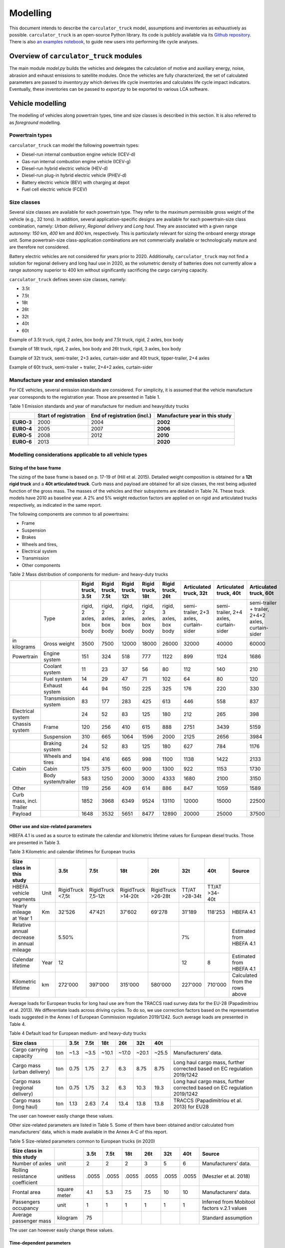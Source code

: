 .. _model:

Modelling
=========

This document intends to describe the ``carculator_truck`` model, assumptions
and inventories as exhaustively as possible.
``carculator_truck`` is an open-source Python library. Its code is publicly
available via its `Github
repository <https://github.com/romainsacchi/carculator_truck>`__. There is
also `an examples
notebook <https://github.com/romainsacchi/carculator_truck/blob/master/examples/Examples.ipynb>`__,
to guide new users into performing life cycle analyses. 

Overview of ``carculator_truck`` modules
****************************************

The main module *model.py* builds
the vehicles and delegates the calculation of motive and auxiliary
energy, noise, abrasion and exhaust emissions to satellite modules. Once
the vehicles are fully characterized, the set of calculated parameters
are passed to *inventory.py* which derives life cycle inventories and
calculates life cycle impact indicators. Eventually, these inventories
can be passed to *export.py* to be exported to various LCA software.


Vehicle modelling
*****************

The modelling of vehicles along powertrain types, time and size classes
is described in this section. It is also referred to as *foreground*
modelling.

Powertrain types
----------------

``carculator_truck`` can model the following powertrain types:

-  Diesel-run internal combustion engine vehicle (ICEV-d)
-  Gas-run internal combustion engine vehicle (ICEV-g)
-  Diesel-run hybrid electric vehicle (HEV-d)
-  Diesel-run plug-in hybrid electric vehicle (PHEV-d)
-  Battery electric vehicle (BEV) with charging at depot
-  Fuel cell electric vehicle (FCEV)

Size classes
------------

Several size classes are available for each powertrain type. They refer
to the maximum permissible gross weight of the vehicle (e.g., 32 tons).
In addition, several application-specific designs are available for each
powertrain-size class combination, namely: *Urban delivery*, *Regional delivery*
and *Long haul*. They are associated with a given range
autonomy: *150* km, *400* km and *800* km, respectively. This is
particularly relevant for sizing the onboard energy storage unit. Some
powertrain-size class-application combinations are not commercially
available or technologically mature and are therefore not considered.

Battery electric vehicles are not considered for years prior to
2020. Additionally, ``carculator_truck`` may not find a solution for
regional delivery and long haul use in 2020, as the volumetric
density of batteries does not currently allow a range autonomy superior
to 400 km without significantly sacrificing the cargo carrying capacity.

``carculator_truck`` defines seven size classes, namely:

*   3.5t
*   7.5t
*   18t
*   26t
*   32t
*   40t
*   60t

Example of 3.5t truck, rigid, 2 axles, box body and 7.5t truck, rigid, 2 axles, box body

.. image:: /media/image68.jpg
    :width: 40%

.. image:: /media/image69.jpg
    :width: 40%

Example of 18t truck, rigid, 2 axles, box body and 26t truck, rigid, 3 axles, box body

.. image:: /media/image70.png
    :width: 40%

.. image:: /media/image71.png
    :width: 40%

Example of 32t truck, semi-trailer, 2+3 axles, curtain-sider and 40t truck, tipper-trailer, 2+4 axles

.. image:: /media/image72.jpg
    :width: 40%

.. image:: /media/image73.jpg
    :width: 40%

Example of 60t truck, semi-trailer + trailer, 2+4+2 axles, curtain-sider

.. image:: /media/image74.jpg
    :width: 50%

Manufacture year and emission standard
--------------------------------------

For ICE vehicles, several emission standards are considered. For
simplicity, it is assumed that the vehicle manufacture year corresponds
to the registration year. Those are presented in Table 1.

Table 1 Emission standards and year of manufacture for medium and
heavy/duty trucks

+------------+-----------------+-----------------+-----------------+
|            | **Start of      | **End of        | **Manufacture   |
|            | registration**  | registration    | year in this    |
|            |                 | (incl.)**       | study**         |
+------------+-----------------+-----------------+-----------------+
| **EURO-3** | 2000            | 2004            | **2002**        |
+------------+-----------------+-----------------+-----------------+
| **EURO-4** | 2005            | 2007            | **2006**        |
+------------+-----------------+-----------------+-----------------+
| **EURO-5** | 2008            | 2012            | **2010**        |
+------------+-----------------+-----------------+-----------------+
| **EURO-6** | 2013            |                 | **2020**        |
+------------+-----------------+-----------------+-----------------+


.. _modelling-considerations-applicable-to-all-vehicle-types-1:

Modelling considerations applicable to all vehicle types
--------------------------------------------------------

.. _sizing-of-the-base-frame-1:

Sizing of the base frame
~~~~~~~~~~~~~~~~~~~~~~~~

The sizing of the base frame is based on p. 17-19 of (Hill et al. 2015).
Detailed weight composition is obtained for a **12t rigid truck** and a
**40t articulated truck**. Curb mass and payload are obtained for all
size classes, the rest being adjusted function of the gross mass. The
masses of the vehicles and their subsystems are detailed in Table 74.
These truck models have 2010 as baseline year. A 2% and 5% weight
reduction factors are applied on on rigid and articulated trucks
respectively, as indicated in the same report.

The following components are common to all powertrains:

-  Frame
-  Suspension
-  Brakes
-  Wheels and tires,
-  Electrical system
-  Transmission
-  Other components

Table 2 Mass distribution of components for medium- and heavy-duty
trucks

+---------------------------+----------------------+---------------------------+---------------------------+---------------------------+---------------------------+---------------------------+-----------------------------------------+-----------------------------------------+-----------------------------------------------------+
|                           |                      | Rigid truck, 3.5t         | Rigid truck, 7.5t         | Rigid truck, 12t          | Rigid truck, 18t          | Rigid truck, 26t          | Articulated truck, 32t                  | Articulated truck, 40t                  | Articulated truck, 60t                              |
+===========================+======================+===========================+===========================+===========================+===========================+===========================+=========================================+=========================================+=====================================================+
|                           | Type                 | rigid, 2 axles, box body  | rigid, 2 axles, box body  | rigid, 2 axles, box body  | rigid, 2 axles, box body  | rigid, 3 axles, box body  | semi-trailer, 2+3 axles, curtain-sider  | semi-trailer, 2+4 axles, curtain-sider  | semi-trailer + trailer, 2+4+2 axles, curtain-sider  |
+---------------------------+----------------------+---------------------------+---------------------------+---------------------------+---------------------------+---------------------------+-----------------------------------------+-----------------------------------------+-----------------------------------------------------+
| in kilograms              | Gross weight         | 3500                      | 7500                      | 12000                     | 18000                     | 26000                     | 32000                                   | 40000                                   | 60000                                               |
+---------------------------+----------------------+---------------------------+---------------------------+---------------------------+---------------------------+---------------------------+-----------------------------------------+-----------------------------------------+-----------------------------------------------------+
| Powertrain                | Engine system        | 151                       | 324                       | 518                       | 777                       | 1122                      | 899                                     | 1124                                    | 1686                                                |
+---------------------------+----------------------+---------------------------+---------------------------+---------------------------+---------------------------+---------------------------+-----------------------------------------+-----------------------------------------+-----------------------------------------------------+
|                           | Coolant system       | 11                        | 23                        | 37                        | 56                        | 80                        | 112                                     | 140                                     | 210                                                 |
+---------------------------+----------------------+---------------------------+---------------------------+---------------------------+---------------------------+---------------------------+-----------------------------------------+-----------------------------------------+-----------------------------------------------------+
|                           | Fuel system          | 14                        | 29                        | 47                        | 71                        | 102                       | 64                                      | 80                                      | 120                                                 |
+---------------------------+----------------------+---------------------------+---------------------------+---------------------------+---------------------------+---------------------------+-----------------------------------------+-----------------------------------------+-----------------------------------------------------+
|                           | Exhaust system       | 44                        | 94                        | 150                       | 225                       | 325                       | 176                                     | 220                                     | 330                                                 |
+---------------------------+----------------------+---------------------------+---------------------------+---------------------------+---------------------------+---------------------------+-----------------------------------------+-----------------------------------------+-----------------------------------------------------+
|                           | Transmission system  | 83                        | 177                       | 283                       | 425                       | 613                       | 446                                     | 558                                     | 837                                                 |
+---------------------------+----------------------+---------------------------+---------------------------+---------------------------+---------------------------+---------------------------+-----------------------------------------+-----------------------------------------+-----------------------------------------------------+
| Electrical system         |                      | 24                        | 52                        | 83                        | 125                       | 180                       | 212                                     | 265                                     | 398                                                 |
+---------------------------+----------------------+---------------------------+---------------------------+---------------------------+---------------------------+---------------------------+-----------------------------------------+-----------------------------------------+-----------------------------------------------------+
| Chassis system            | Frame                | 120                       | 256                       | 410                       | 615                       | 888                       | 2751                                    | 3439                                    | 5159                                                |
+---------------------------+----------------------+---------------------------+---------------------------+---------------------------+---------------------------+---------------------------+-----------------------------------------+-----------------------------------------+-----------------------------------------------------+
|                           | Suspension           | 310                       | 665                       | 1064                      | 1596                      | 2000                      | 2125                                    | 2656                                    | 3984                                                |
+---------------------------+----------------------+---------------------------+---------------------------+---------------------------+---------------------------+---------------------------+-----------------------------------------+-----------------------------------------+-----------------------------------------------------+
|                           | Braking system       | 24                        | 52                        | 83                        | 125                       | 180                       | 627                                     | 784                                     | 1176                                                |
+---------------------------+----------------------+---------------------------+---------------------------+---------------------------+---------------------------+---------------------------+-----------------------------------------+-----------------------------------------+-----------------------------------------------------+
|                           | Wheels and tires     | 194                       | 416                       | 665                       | 998                       | 1100                      | 1138                                    | 1422                                    | 2133                                                |
+---------------------------+----------------------+---------------------------+---------------------------+---------------------------+---------------------------+---------------------------+-----------------------------------------+-----------------------------------------+-----------------------------------------------------+
| Cabin                     | Cabin                | 175                       | 375                       | 600                       | 900                       | 1300                      | 922                                     | 1153                                    | 1730                                                |
+---------------------------+----------------------+---------------------------+---------------------------+---------------------------+---------------------------+---------------------------+-----------------------------------------+-----------------------------------------+-----------------------------------------------------+
|                           | Body system/trailer  | 583                       | 1250                      | 2000                      | 3000                      | 4333                      | 1680                                    | 2100                                    | 3150                                                |
+---------------------------+----------------------+---------------------------+---------------------------+---------------------------+---------------------------+---------------------------+-----------------------------------------+-----------------------------------------+-----------------------------------------------------+
| Other                     |                      | 119                       | 256                       | 409                       | 614                       | 886                       | 847                                     | 1059                                    | 1589                                                |
+---------------------------+----------------------+---------------------------+---------------------------+---------------------------+---------------------------+---------------------------+-----------------------------------------+-----------------------------------------+-----------------------------------------------------+
| Curb mass, incl. Trailer  |                      | 1852                      | 3968                      | 6349                      | 9524                      | 13110                     | 12000                                   | 15000                                   | 22500                                               |
+---------------------------+----------------------+---------------------------+---------------------------+---------------------------+---------------------------+---------------------------+-----------------------------------------+-----------------------------------------+-----------------------------------------------------+
| Payload                   |                      | 1648                      | 3532                      | 5651                      | 8477                      | 12890                     | 20000                                   | 25000                                   | 37500                                               |
+---------------------------+----------------------+---------------------------+---------------------------+---------------------------+---------------------------+---------------------------+-----------------------------------------+-----------------------------------------+-----------------------------------------------------+


Other use and size-related parameters
~~~~~~~~~~~~~~~~~~~~~~~~~~~~~~~~~~~~~

HBEFA 4.1 is used as a source to estimate the calendar and kilometric lifetime
values for European diesel trucks.
Those are presented in Table 3.

Table 3 Kilometric and calendar lifetimes for European trucks

+---------------------------------------------+-------+-------------------+---------------------+---------------------+---------------------+----------------+----------------+---------------------------------+
| Size class in this study                    |       | 3.5t              | 7.5t                | 18t                 | 26t                 | 32t            | 40t            | Source                          |
+=============================================+=======+===================+=====================+=====================+=====================+================+================+=================================+
| HBEFA vehicle segments                      | Unit  | RigidTruck <7,5t  | RigidTruck 7,5-12t  | RigidTruck >14-20t  | RigidTruck >26-28t  | TT/AT >28-34t  | TT/AT >34-40t  |                                 |
+---------------------------------------------+-------+-------------------+---------------------+---------------------+---------------------+----------------+----------------+---------------------------------+
| Yearly mileage at Year 1                    | Km    | 32'526            | 47'421              | 37'602              | 69'278              | 31'189         | 118'253        | HBEFA 4.1                       |
+---------------------------------------------+-------+-------------------+---------------------+---------------------+---------------------+----------------+----------------+---------------------------------+
| Relative annual decrease in annual mileage  |       | 5.50%             |                     |                     |                     | 7%             |                | Estimated from HBEFA 4.1        |
+---------------------------------------------+-------+-------------------+---------------------+---------------------+---------------------+----------------+----------------+---------------------------------+
| Calendar lifetime                           | Year  | 12                |                     |                     |                     | 12             | 8              | Estimated from HBEFA 4.1        |
+---------------------------------------------+-------+-------------------+---------------------+---------------------+---------------------+----------------+----------------+---------------------------------+
| Kilometric lifetime                         | km    | 272'000           | 397'000             | 315'000             | 580'000             | 227'000        | 710'000        | Calculated from the rows above  |
+---------------------------------------------+-------+-------------------+---------------------+---------------------+---------------------+----------------+----------------+---------------------------------+


Average loads for European trucks for long haul use are from the TRACCS
road survey data for the EU-28 (Papadimitriou et al. 2013). We
differentiate loads across driving cycles. To do so, we use correction
factors based on the representative loads suggested in the Annex I of
European Commission regulation 2019/1242. Such average loads are
presented in Table 4.

Table 4 Default load for European medium- and heavy-duty trucks

+---------------------------------+------+-------+-------+--------+--------+--------+--------+---------------------------------------------------------------------------+
| Size class                      |      | 3.5t  | 7.5t  | 18t    | 26t    | 32t    | 40t    |                                                                           |
+=================================+======+=======+=======+========+========+========+========+===========================================================================+
| Cargo carrying capacity         | ton  | ~1.3  | ~3.5  | ~10.1  | ~17.0  | ~20.1  | ~25.5  | Manufacturers’ data.                                                      |
+---------------------------------+------+-------+-------+--------+--------+--------+--------+---------------------------------------------------------------------------+
| Cargo mass (urban delivery)     | ton  | 0.75  | 1.75  | 2.7    | 6.3    | 8.75   | 8.75   | Long haul cargo mass, further corrected based on EC regulation 2019/1242  |
+---------------------------------+------+-------+-------+--------+--------+--------+--------+---------------------------------------------------------------------------+
| Cargo mass (regional delivery)  | ton  | 0.75  | 1.75  | 3.2    | 6.3    | 10.3   | 19.3   | Long haul cargo mass, further corrected based on EC regulation 2019/1242  |
+---------------------------------+------+-------+-------+--------+--------+--------+--------+---------------------------------------------------------------------------+
| Cargo mass (long haul)          | ton  | 1.13  | 2.63  | 7.4    | 13.4   | 13.8   | 13.8   | TRACCS (Papadimitriou et al. 2013) for EU28                               |
+---------------------------------+------+-------+-------+--------+--------+--------+--------+---------------------------------------------------------------------------+

The user can however easily change these values.

Other size-related parameters are listed in Table 5. Some of them have
been obtained and/or calculated from manufacturers’ data, which is made
available in the Annex A-C of this report.

Table 5 Size-related parameters common to European trucks (in 2020)

+---------------------------------+---------------+-------+-------+--------+--------+--------+--------+----------------------------------------------+
| Size class in this study        |               | 3.5t  | 7.5t  | 18t    | 26t    | 32t    | 40t    | Source                                       |
+=================================+===============+=======+=======+========+========+========+========+==============================================+
| Number of axles                 | unit          | 2     | 2     | 2      | 3      | 5      | 6      | Manufacturers’ data.                         |
+---------------------------------+---------------+-------+-------+--------+--------+--------+--------+----------------------------------------------+
| Rolling resistance coefficient  | unitless      | .0055 | .0055 | .0055  | .0055  | .0055  | .0055  | (Meszler et al. 2018)                        |
+---------------------------------+---------------+-------+-------+--------+--------+--------+--------+----------------------------------------------+
| Frontal area                    | square meter  | 4.1   | 5.3   | 7.5    | 7.5    | 10     | 10     | Manufacturers’ data.                         |
+---------------------------------+---------------+-------+-------+--------+--------+--------+--------+----------------------------------------------+
| Passengers occupancy            | unit          | 1     | 1     | 1      | 1      | 1      | 1      | Inferred from Mobitool factors v.2.1 values  |
+---------------------------------+---------------+-------+-------+--------+--------+--------+--------+----------------------------------------------+
| Average passenger mass          | kilogram      | 75    |       |        |        |        |        | Standard assumption                          |
+---------------------------------+---------------+-------+-------+--------+--------+--------+--------+----------------------------------------------+

The user can however easily change these values.

Time-dependent parameters
~~~~~~~~~~~~~~~~~~~~~~~~~

Several parameters that affect the performances of trucks (e.g., drag coefficient, etc.)
are time-dependent, and based on various projections found in the literature.
Table 6 lists some of them.


Table 6 Non-exhaustive list of time-dependent parameters common to European trucks

+---------------------------------+---------------+-------+-------+--------+--------+--------+--------+----------------------------------------------+
| Size class in this study        |               | 2000  | 2010  | 2020   | 2030   | 2040   | 2050   | Source                                       |
+=================================+===============+=======+=======+========+========+========+========+==============================================+
| Aerodynamic drag                | unitless      | 0.55  | 0.5   | 0.47   | 0.45   | 0.43   | 0.4    | ICCT, 2021                                   |
+---------------------------------+---------------+-------+-------+--------+--------+--------+--------+----------------------------------------------+
| Rolling resistance coefficient  | unitless      | .0055 | .0055 | .0055  | .004   | .004   | .004   | ICCT, white paper, 2018, assumption          |
+---------------------------------+---------------+-------+-------+--------+--------+--------+--------+----------------------------------------------+
| NMC battery cycling life        | unit          | 3000  | 3000  | 3000   | 4000   | 4000   | 4000   | (Preger et al. 2020), assumption             |
+---------------------------------+---------------+-------+-------+--------+--------+--------+--------+----------------------------------------------+
| NMC cell energy density         | kWh/kg        | 0.05  | 0.1   | 0.2    | 0.3    | 0.4    | 0.5    | (Qiao et al., 2020, ScienceDaily, 2022)      |
+---------------------------------+---------------+-------+-------+--------+--------+--------+--------+----------------------------------------------+
| Fuel cell power density         | mW/cm2        | 350   | 400   | 450    | 450    | 500    | 600    | (Cox et al. 2020)                            |
+---------------------------------+---------------+-------+-------+--------+--------+--------+--------+----------------------------------------------+


.. _modelling-approach-applicable-to-internal-combustion-engine-vehicles-2:

Modelling approach applicable to internal combustion engine vehicles
--------------------------------------------------------------------

.. _traction-energy-2:

Traction energy
~~~~~~~~~~~~~~~

The traction energy for medium- and heavy-duty trucks is calculated
based on the driving cycles for trucks provided by VECTO. Simulations
are run in VECTO with trucks modeled as closely as possible to those of
this study, to obtain performance indicators along the driving cycle
(e.g., speed and fuel consumption, among others).

The calculation of the total resistance to overcome at the wheel level
is the sum of the following resistances:

* The vehicle inertia, calculated as acceleration * driving mass
* The rolling resistance, calculated as driving mass * rolling resistance coefficient * gravity
* The aerodynamic drag, calculated as frontal area * aerodynamic drag coefficient * air density * speed^2 / 2
* The gradient resistance, calculated as driving mass * gravity * sin(gradient)
* As well as the resistance from braking, calculated as the force from the vehicle inertia when negative.

Figure 2 shows the contribution of each type of resistance as calculated by
``carculator_truck`` for the first hundred seconds of the “Urban delivery”
driving cycle, for an 18t diesel truck.

.. image:: /media/image_truck_resistance.png

Figure 2 Resistance components at wheels level for the first hundred
seconds of the “Urban delivery” driving cycle, for an 18t diesel truck.

Figure 3 shows the first two hundred seconds of the “Urban delivery”
driving cycle. It distinguishes the target speed from the actual speed
managed by the different vehicles. The power-to-mass ratio influences
the extent to which a vehicle manages to comply with the target speed.

.. image:: /media/image76.png

Figure 3 VECTO's "Urban delivery" driving cycle (first two hundred
seconds)


For regional delivery and long haul use, the “Regional delivery” and
“Long haul” driving cycles of VECTO are used, respectively. They contain
less stops and fewer fluctuations in terms of speed levels. The “Long
haul” driving cycle has a comparatively higher average speed level and
lasts much longer. Figure 4 shows the first two hundred seconds of the
“Long haul” driving cycle.

.. image:: /media/image78.png

Figure 4 VECTO's "Long haul" driving cycle (first two hundred seconds)

Table 6 shows a few parameters about the three driving cycles
considered. Value intervals are shown for some parameters as they vary
across size classes.

.. note::

    **Important remark**: Unlike the modeling of passenger cars, the
    vehicles are designed in order to satisfy a given range autonomy. The
    range autonomy specific to each driving cycle is specified in the last
    column of Table 6. This is particularly relevant for battery electric
    vehicles: their energy storage unit is sized to allow them to drive the
    required distance on a single battery charge. While this also applies
    for other powertrain types (i.e., the diesel fuel tank or compressed gas
    cylinders are sized accordingly), the consequences in terms of vehicle
    design are not as significant. The required range autonomy shown in
    Table 6 is not defined by VECTO, but set as desirable range values by
    the authors of the software. The target range autonomy can  easily be
    changed by the user.

Table 6 Parameters of driving cycles used for medium- and heavy-duty
trucks

+--------------------+-----------------------+----------------+-------------------+------------------+------------------------------------+-------------------------------+
| Driving cycle      | Average speed [km/h]  | Distance [km]  | Driving time [s]  | Idling time [s]  | Mean positive acceleration [m.s2]  | Required range autonomy [km]  |
+====================+=======================+================+===================+==================+====================================+===============================+
| Urban delivery     | 9.9 - 10.7            | 28             | ~10’000           | 614 - 817        | 0.26 - 0.55                        | 150                           |
+--------------------+-----------------------+----------------+-------------------+------------------+------------------------------------+-------------------------------+
| Regional delivery  | 16.5 - 17.8           | 26             | ~5’500            | 110 - 220        | 0.21 - 0.52                        | 400                           |
+--------------------+-----------------------+----------------+-------------------+------------------+------------------------------------+-------------------------------+
| Long haul          | 19.4 - 21.8           | 108            | ~19’400           | 240 - 868        | 0.13 - 0.54                        | 800                           |
+--------------------+-----------------------+----------------+-------------------+------------------+------------------------------------+-------------------------------+

The energy consumption model is similar to that of passenger cars:
different resistances at the wheels are calculated, after which
friction-induced losses along the drivetrain are considered to obtain
the energy required at the tank level.

VECTO’s simulations are used to calibrate the engine and transmission
efficiency of diesel trucks. Similar to the modeling of buses, the
relation between the efficiency of the drivetrain components (engine,
gearbox) and the power load-to-peak-power ratio is used.

Indeed, once the power requirement at the wheel level for each second is known
(and validated), inefficiencies from the transmission line and the engine need
to be accounted for. Here again, second-by-second data from VECTO simulations are used.
VECTO uses a complex gearshift model combined with an engine-specific torque map that
are too complex to be implemented in ``carculator_truck``. Instead, the relation between
transmission and engine efficiency on one end, and the relative power load (i.e.,
power load over the rated power output of the engine) on the other end, is used.
Such relations are shown in Figure 4, for a 40t diesel truck, where the efficiency of the
drivetrain (left) and engine (right) in relation to the power load is plotted for
each second of the “Urban delivery” driving cycle, with a loading factor of 100%.
For example, Figure 4.a shows that the transmission efficiency (that is, from the
wheels to the output shaft of the engine) is close to 85% at a power load of 20%.
In fact, most of the time when the truck is driving, the transmission operates at above
80% efficiency. Similarly, Figure 4.b shows that the peak engine efficiency is reached
at about 40% power load, after which it remains more or less constant.
A curve is fitted on the data points (red line). Using such fit removes some of
the complexity considered in VECTO, depicted here by the measurements that deviate
for the red curve. Nevertheless, it allows obtaining a reasonable estimate of
the efficiency of these drivetrain components.

.. image:: /media/image_eff_fitting_1.png
    :width: 45%

.. image:: /media/image_eff_fitting_2.png
    :width: 45%

Such calibration exercise with VECTO for the diesel-powered 40t truck is
shown below, against the “Urban delivery” driving cycle. After
calibration, the tank-to-wheel energy consumption value obtained from
VECTO and from ``carculator_truck`` for diesel-powered trucks differ by
less than 1 percent over the entire driving cycle.

.. image:: /media/image79.png

Figure 5 Calibration of carculator_truck energy model against VECTO
simulations for a 40t articulated truck diesel truck (first 1’500
seconds shown)

Unfortunately, VECTO does not have a model for compressed gas-powered
trucks. The calibrated model for diesel-powered buses is used and a
penalty factor of 10% is applied, based on findings from a working paper
from the ICCT (Ragon and Rodríguez 2021) showing that compressed
gas-powered trucks have an engine efficiency between 8 to 13% lower than
that of diesel-powered trucks.

.. _engine-downsizing:

Engine downsizing
~~~~~~~~~~~~~~~~~

Such approach allows also reflecting the effect of engine downsizing.
As the relative power load observed during the driving cycle is higher
as the rated maximum power output of the engine is reduced, it operates
at higher efficiency levels. Figure 6 compares the engine efficiency
between a conventional 40t diesel truck and a diesel hybrid truck of
similar size, but where the power of the combustion engine is reduced
by 25% in favor of an electric motor. This figure confirms that
the combustion engine of hybrid-diesel truck (HEV-d) reaches higher
efficiency levels. Of course, the difference in efficiency
will be more pronounced on driving cycles with transient loads.


.. image:: /media/image_engine_downsizing.png

Figure 6 Engine efficiency comparison between a conventional (ICEV-d)
and hybrid (HEV-d) 40t diesel truck

Compressed gas trucks
^^^^^^^^^^^^^^^^^^^^^

For compressed gas trucks, the energy storage is in a four-cylinder
configuration, with each cylinder containing up to 57.6 kg of compressed
gas – 320 liters at 200 bar.

The relation between the mass of compressed gas and the cylinder mass is
depicted in Figure 11. This relation is based on manufacturers’ data –
mainly from (Daimler Trucks 2017; QTWW 2021).

.. image:: /media/image_cng_tanks.png
   :width: 50%

Figure 11 Relation between mass of stored compressed gas and cylinder
mass

Inventories for a Type II 200 bar compressed gas tank, with a steel
liner, are from (Candelaresi et al. 2021).

.. _exhaust-emissions-3:

Exhaust emissions
~~~~~~~~~~~~~~~~~

Other pollutants
^^^^^^^^^^^^^^^^

Emission factors for CO\ :sub:`2` and SO\ :sub:`2` are detailed in Table
8-Table 9. Biofuel shares in the fuel blend are detailed in Table 10.

A number of fuel-related emissions other than CO\ :sub:`2` or
SO\ :sub:`2` are also considered.

For trucks, two sources source of emissions are considered:

-  Exhaust emissions: emissions from the combustion of fuel during
   operation. Their concentration relates to the fuel consumption and
   the emission standard of the vehicle.

-  Non-exhaust emissions: abrasion emissions such as brake, tire and
   road wear, but also emissions of refrigerant and noise.

For exhaust emissions, factors based on the fuel consumption are derived
by comparing emission data points for different traffic situations
(i.e., grams emitted per vehicle-km) in freeflowing driving conditions,
with the fuel consumption corresponding to each data point (i.e., MJ of
fuel consumed per km), as illustrated in for a diesel-powered engine.
The aim is to obtain emission factors expressed as grams of substance
emitted per MJ of fuel consumed, to be able to model exhaust emissions
of trucks of different sizes, masses, operating on different driving
cycles and with different load factors.

.. note::

    **Important remark**: The degradation of anti-pollution systems for
    EURO-6 diesel trucks (i.e., catalytic converters) is accounted for as
    indicated by HBEFA 4.1, by applying a degradation factor on the emission
    factors for NO\ :sub:`x`. These factors are shown in Table 87 Table
    49for trucks with a mileage of 890’000 km. Since the trucks in this
    study have a kilometric lifetime of 180-700’000 km, degradation factors
    are interpolated linearly (with a degradation factor of 1 at Km 0). The
    degradation factor corresponding to half of the vehicle kilometric
    lifetime is used, to obtain a lifetime-weighted average degradation
    factor.

Table 87 Degradation factors at 890'000 km for diesel trucks

==================================== =========
**Degradation factor at 890’000 km**
==================================== =========
\                                    **NO\ x**
**EURO-6**                           1.3
==================================== =========

.. image:: /media/image80.png
   :width: 6.27014in
   :height: 7.84756in

Figure 6 Relation between emission factors and fuel consumption for a
diesel-powered truck for a number of “urban” and “rural” traffic
situations for different emission standards.

Using these fuel-based emission factors, emissions for each second of
the driving cycle for each substance are calculated.

To confirm that such approach does not yield kilometric emissions too
different from the emission factors per vehicle-kilometer proposed by
HBEFA 4.1, Figure 7 compares the emissions obtained by
``carculator_truck`` using VECTO’s “Urban delivery” driving cycle over 1
vehicle-km (red dots) for a 18t rigid truck with the distribution of the
emission factors across different “urban” traffic situations (green
box-and-whiskers) given by HBEFA 4.1, as well as its weighted average
(yellow dots) for different emission standards for a rigid truck with a
gross mass of 14-20 tons.

There is some variation across HBEFA’s urban traffic situations, but the
emissions obtained remain, for most substances, within the 50% of the
distributed HBEFA values across traffic situations. Special attention
must be paid to EURO-III vehicles, for which emissions tend to be
slightly over-estimated by ``carculator_truck``. The comparison between
the model’s emission results for the regional and long-haul driving
cycles using trucks of different size classes and HBEFA’s emission
factors for “rural” and “motorway” traffic situations shows a similar
picture.

.. image:: /media/image81.png
   :width: 6.27014in
   :height: 5.70565in

Figure 7 Validation of the exhaust emissions model with the emission
factors provided by HBEFA 4.1 for medium-duty trucks in traffic urban
and rural situations, for different levels of service. Box-and-whiskers:
distribution of HBEFA’s emission factors (box: 50% of the distribution,
whiskers: 90% of the distribution). Yellow dots: traffic
situations-weighted average emission factors. Red dots: modeled
emissions calculated by ``carculator_truck`` with the “Urban delivery”
driving cycle for an 18t rigid truck, using the relation between fuel
consumption and amounts emitted.

.. _modelling-approach-applicable-to-electric-vehicles-2:

Modelling approach applicable to electric vehicles
--------------------------------------------------

.. _traction-energy-3:

Traction energy
~~~~~~~~~~~~~~~

.. _electric-vehicles-1:

Electric vehicles
^^^^^^^^^^^^^^^^^

VECTO does not have a model for battery or fuel cell electric buses that
can be used. Therefore, similarly to the modeling of buses, static
engine and drivetrain efficiency values are used. These values are based
on (Schwertner and Weidmann 2016) and are presented in Table 7-Table
8.

Table 7 Efficiency values along the drivetrain of electric trucks in
driving mode

===================== ================= =========== ==============
**Eff. of subsystem** **Fuel cell bus** **BEV bus** **Trolleybus**
Fuel tank             0.98
Energy storage                          0.92
Fuel cell stack       0.55
Converter                               0.98
Rectifier
Inverter              0.98              0.98        0.98
Electric motor        0.93              0.93        0.93
Reduction gear        0.95              0.95        0.95
Drive axle            0.94              0.94        0.94
Total                 0.44              0.73        0.81
===================== ================= =========== ==============

Table 8 Efficiency values along the drivetrain of electric trucks in
recuperation mode

===================== ================= =========== ==============
**Eff. of subsystem** **Fuel cell bus** **BEV bus** **BEV-motion**
Drive axle            0.94              0.94        0.94
Reduction gear        0.95              0.95        0.95
Electric motor        0.93              0.93        0.93
Rectifier             0.98              0.98        0.98
Converter             0.98              0.98
Energy storage        0.85              0.85        0.85
Converter             0.98              0.98
Inverter              0.98              0.98        0.98
Electric motor        0.93              0.93        0.93
Reduction gear        0.95              0.95        0.95
Drive axle            0.94              0.94        0.94
Total                 0.54              0.54        0.56
===================== ================= =========== ==============

.. _energy-storage-1:

Energy storage
~~~~~~~~~~~~~~

Battery electric trucks
^^^^^^^^^^^^^^^^^^^^^^^

Battery electric vehicles can use different battery chemistry (Li-ion NMC, Li-ion LFP, Li-ion NCA and Li-LTO)
depending on the manufacturer’s preference or the location of the battery supplier.
Unless specified otherwise, all battery types are produced in China, as several sources,
among which BloombergNEF (Veronika Henze 2020), seem to indicate that more than 75% of
the world’s cell capacity is manufactured there.
Accordingly, the electricity mix used for battery cells manufacture and drying, as well as
the provision of heat are assumed to be representative of the country (i.e., the corresponding
providers are selected from the LCI background database).
The battery-related parameters considered in this study are shown in Table 9.
For LFP batteries, “blade battery” or “cell-to-pack” battery configurations are considered,
as introduced by CATL (Xinhua 2019) and BYD (Mark 2020), two major LFP battery suppliers in Asia.
This greatly increases the cell-to-pack ratio and the gravimetric energy density at the pack level.

Overall, the gravimetric energy density values at the cell and system levels presented in Table 9
are considered conservative: some manufacturers perform significantly better than the average,
and these values tend to change rapidly over time, as it is being the focus of much R&D.

The sizing of energy storage for BEV trucks is sensitive to the required
range autonomy, which is specific to each driving cycle (or defined by the user).

.. note::

    **Important remark**: Technically speaking ``carculator_truck`` will model
    all trucks. However, if a vehicle has an energy storage unit mass
    leading to a reduction in the cargo carrying capacity beyond a
    reasonable extent, it will not be processed for LCI quantification. This
    is the reason why battery electric trucks used for long haulage (i.e.,
    with a required range autonomy of 800 km) are not considered before ~2030.

The expected battery lifetime (and the need for replacement) is based on
the battery expected cycle life, based on theoretical values given by
(Göhlich et al. 2018) as well as some experimental ones from (Preger et
al. 2020). Although the specifications of the different battery
chemistry are presented in Table 9, they are also repeated in Table
90.

Table 9 Parameters for different battery chemistry for current battery
electric trucks

+-----------------------------------------------------------------------------+------------------------------------------------------------------+----------------------------------------+----------------------------------------------------------+-----------------------------------------------------------------------------------------------------------------------------+
|                                                                             | Lithium Nickel Manganese Cobalt Oxide (LiNiMnCoO2) — NMC[1]      | Lithium Iron Phosphate(LiFePO4) — LFP  | Lithium Nickel Cobalt Aluminum Oxide (LiNiCoAlO2) — NCA  | Source                                                                                                                      |
+=============================================================================+==================================================================+========================================+==========================================================+=============================================================================================================================+
| Cell energy density [kWh/kg]                                                | 0.2                                                              | 0.15                                   | 0.23                                                     | (BatteryUniversity 2021)                                                                                                    |
+-----------------------------------------------------------------------------+------------------------------------------------------------------+----------------------------------------+----------------------------------------------------------+-----------------------------------------------------------------------------------------------------------------------------+
| Cell-to-pack ratio                                                          | 0.6                                                              | 0.8                                    | 0.6                                                      | (Yang, Liu, and Wang 2021)                                                                                                  |
+-----------------------------------------------------------------------------+------------------------------------------------------------------+----------------------------------------+----------------------------------------------------------+-----------------------------------------------------------------------------------------------------------------------------+
| Pack-level gravimetric energy density [kWh/kg]                              | 0.12                                                             | 0.12                                   | 0.14                                                     | Calcualted from the two rows above                                                                                          |
+-----------------------------------------------------------------------------+------------------------------------------------------------------+----------------------------------------+----------------------------------------------------------+-----------------------------------------------------------------------------------------------------------------------------+
| Share of cell mass in battery system [%]                                    | 60 to 80% (others, depending on chemistry, see third row above)  |                                        |                                                          | (B. Cox et al. 2020; Yang, Liu, and Wang 2021)                                                                              |
+-----------------------------------------------------------------------------+------------------------------------------------------------------+----------------------------------------+----------------------------------------------------------+-----------------------------------------------------------------------------------------------------------------------------+
| Maximum state of charge [%]                                                 | 100%                                                             | 100%                                   | 100%                                                     | (Göhlich et al. 2018; BatteryUniversity 2021)                                                                               |
+-----------------------------------------------------------------------------+------------------------------------------------------------------+----------------------------------------+----------------------------------------------------------+-----------------------------------------------------------------------------------------------------------------------------+
| Minimum state of charge [%]                                                 | 20%                                                              | 20%                                    | 20%                                                      |                                                                                                                             |
+-----------------------------------------------------------------------------+------------------------------------------------------------------+----------------------------------------+----------------------------------------------------------+-----------------------------------------------------------------------------------------------------------------------------+
| Cycle life to reach 20% initial capacity loss  (80%-20% SoC charge cycle)   | 2’000                                                            | 7’000+                                 | 1’000                                                    | (Preger et al. 2020)                                                                                                        |
+-----------------------------------------------------------------------------+------------------------------------------------------------------+----------------------------------------+----------------------------------------------------------+-----------------------------------------------------------------------------------------------------------------------------+
| Corrected cycle life                                                        | 3’000                                                            | 7’000                                  | 1’500                                                    | Assumption                                                                                                                  |
+-----------------------------------------------------------------------------+------------------------------------------------------------------+----------------------------------------+----------------------------------------------------------+-----------------------------------------------------------------------------------------------------------------------------+
| Charge efficiency                                                           | 85%                                                              |                                        |                                                          | (Schwertner and Weidmann 2016) for buses and trucks. (Rantik 1999) for battery charge efficiency when ultra-fast charging.  |
+-----------------------------------------------------------------------------+------------------------------------------------------------------+----------------------------------------+----------------------------------------------------------+-----------------------------------------------------------------------------------------------------------------------------+
| Discharge efficiency                                                        | 88%                                                              |                                        |                                                          | (Schwertner and Weidmann 2016)                                                                                              |
+-----------------------------------------------------------------------------+------------------------------------------------------------------+----------------------------------------+----------------------------------------------------------+-----------------------------------------------------------------------------------------------------------------------------+

The default NMC battery cell corresponds to a so-called NMC 6-2-2 chemistry:
it exhibits three times the mass amount of Ni compared to Mn, and Co, while
Mn and Co are present in equal amount.
Development aims at reducing the content of Cobalt and increasing the Nickel share.
The user can also select NMC-1-1-1 or NMC-8-1-1.

Table 9 Parameters for different battery chemistry for future battery
electric trucks

+----------------------------------------------------------------------------+--------------------------------------------------------------+--------+----------------------------------------+-------+----------------------------------------------------------+-------+-------------------------------------------------------------------------------------------------------------------------------------------------+
|                                                                            | Lithium Nickel Manganese Cobalt Oxide (LiNiMnCoO2) — NMC[1]  |        | Lithium Iron Phosphate(LiFePO4) — LFP  |       | Lithium Nickel Cobalt Aluminum Oxide (LiNiCoAlO2) — NCA  |       | Source                                                                                                                                          |
+============================================================================+==============================================================+========+========================================+=======+==========================================================+=======+=================================================================================================================================================+
| Cell energy density [kWh/kg]                                               | 2020                                                         | 0.2    | 2020                                   | 0.15  | 2021                                                     | 0.23  | (BatteryUniversity 2021; Yang, Liu, and Wang 2021; Qiao et al. 2020; ScienceDaily 2022; Office of Energy Efficiency and Renewable Energy 2020)  |
+----------------------------------------------------------------------------+--------------------------------------------------------------+--------+----------------------------------------+-------+----------------------------------------------------------+-------+-------------------------------------------------------------------------------------------------------------------------------------------------+
|                                                                            | 2030                                                         | 0.3    | 2030                                   | 0.17  | 2030                                                     | 0.31  |                                                                                                                                                 |
+----------------------------------------------------------------------------+--------------------------------------------------------------+--------+----------------------------------------+-------+----------------------------------------------------------+-------+-------------------------------------------------------------------------------------------------------------------------------------------------+
|                                                                            | 2040                                                         | 0.4    | 2040                                   | 0.19  | 2040                                                     | 0.4   |                                                                                                                                                 |
+----------------------------------------------------------------------------+--------------------------------------------------------------+--------+----------------------------------------+-------+----------------------------------------------------------+-------+-------------------------------------------------------------------------------------------------------------------------------------------------+
|                                                                            | 2050                                                         | 0.5    | 2050                                   | 0.21  | 2050                                                     | 0.5   |                                                                                                                                                 |
+----------------------------------------------------------------------------+--------------------------------------------------------------+--------+----------------------------------------+-------+----------------------------------------------------------+-------+-------------------------------------------------------------------------------------------------------------------------------------------------+
| Cell-to-pack ratio                                                         | 2020                                                         | 0.6    | 2020                                   | 0.8   | 2021                                                     | 0.6   | (Yang, Liu, and Wang 2021)                                                                                                                      |
+----------------------------------------------------------------------------+--------------------------------------------------------------+--------+----------------------------------------+-------+----------------------------------------------------------+-------+-------------------------------------------------------------------------------------------------------------------------------------------------+
|                                                                            | 2030                                                         | 0.625  | 2030                                   | 0.85  | 2030                                                     | 0.625 |                                                                                                                                                 |
+----------------------------------------------------------------------------+--------------------------------------------------------------+--------+----------------------------------------+-------+----------------------------------------------------------+-------+-------------------------------------------------------------------------------------------------------------------------------------------------+
|                                                                            | 2040                                                         | 0.65   | 2040                                   | 0.9   | 2040                                                     | 0.65  |                                                                                                                                                 |
+----------------------------------------------------------------------------+--------------------------------------------------------------+--------+----------------------------------------+-------+----------------------------------------------------------+-------+-------------------------------------------------------------------------------------------------------------------------------------------------+
|                                                                            | 2050                                                         | 0.65   | 2050                                   | 0.9   | 2050                                                     | 0.65  |                                                                                                                                                 |
+----------------------------------------------------------------------------+--------------------------------------------------------------+--------+----------------------------------------+-------+----------------------------------------------------------+-------+-------------------------------------------------------------------------------------------------------------------------------------------------+
| Pack-level gravimetric energy density [kWh/kg]                             | 2020                                                         | 0.12   | 2020                                   | 0.12  | 2021                                                     | 0.14  | Calculated from the two parameters above                                                                                                        |
+----------------------------------------------------------------------------+--------------------------------------------------------------+--------+----------------------------------------+-------+----------------------------------------------------------+-------+-------------------------------------------------------------------------------------------------------------------------------------------------+
|                                                                            | 2030                                                         | 0.19   | 2030                                   | 0.14  | 2030                                                     | 0.19  |                                                                                                                                                 |
+----------------------------------------------------------------------------+--------------------------------------------------------------+--------+----------------------------------------+-------+----------------------------------------------------------+-------+-------------------------------------------------------------------------------------------------------------------------------------------------+
|                                                                            | 2040                                                         | 0.26   | 2040                                   | 0.17  | 2040                                                     | 0.26  |                                                                                                                                                 |
+----------------------------------------------------------------------------+--------------------------------------------------------------+--------+----------------------------------------+-------+----------------------------------------------------------+-------+-------------------------------------------------------------------------------------------------------------------------------------------------+
|                                                                            | 2050                                                         | 0.33   | 2050                                   | 0.19  | 2050                                                     | 0.33  |                                                                                                                                                 |
+----------------------------------------------------------------------------+--------------------------------------------------------------+--------+----------------------------------------+-------+----------------------------------------------------------+-------+-------------------------------------------------------------------------------------------------------------------------------------------------+
| Maximum state of charge [%]                                                | 100%                                                         |        | 100%                                   |       | 100%                                                     |       | (Göhlich et al. 2018; BatteryUniversity 2021)                                                                                                   |
+----------------------------------------------------------------------------+--------------------------------------------------------------+--------+----------------------------------------+-------+----------------------------------------------------------+-------+-------------------------------------------------------------------------------------------------------------------------------------------------+
| Minimum state of charge [%]                                                | 20%                                                          |        | 20%                                    |       | 20%                                                      |       |                                                                                                                                                 |
+----------------------------------------------------------------------------+--------------------------------------------------------------+--------+----------------------------------------+-------+----------------------------------------------------------+-------+-------------------------------------------------------------------------------------------------------------------------------------------------+
| Cycle life to reach 20% initial capacity loss (80%-20% SoC charge cycle)   | 2’000                                                        |        | 7’000+                                 |       | 1’000                                                    |       | (Preger et al. 2020)                                                                                                                            |
+----------------------------------------------------------------------------+--------------------------------------------------------------+--------+----------------------------------------+-------+----------------------------------------------------------+-------+-------------------------------------------------------------------------------------------------------------------------------------------------+
| Corrected cycle life                                                       | 3’000                                                        |        | 7’000                                  |       | 1’500                                                    |       | Assumption                                                                                                                                      |
+----------------------------------------------------------------------------+--------------------------------------------------------------+--------+----------------------------------------+-------+----------------------------------------------------------+-------+-------------------------------------------------------------------------------------------------------------------------------------------------+
| Charge efficiency                                                          | 2020                                                         | 85%    |                                        |       |                                                          |       | (B. Cox et al. 2020; Brian Cox et al. 2020) for passenger cars.                                                                                 |
+----------------------------------------------------------------------------+--------------------------------------------------------------+--------+----------------------------------------+-------+----------------------------------------------------------+-------+-------------------------------------------------------------------------------------------------------------------------------------------------+
|                                                                            | 2030                                                         | 86%    |                                        |       |                                                          |       |                                                                                                                                                 |
+----------------------------------------------------------------------------+--------------------------------------------------------------+--------+----------------------------------------+-------+----------------------------------------------------------+-------+-------------------------------------------------------------------------------------------------------------------------------------------------+
|                                                                            | 2040                                                         | 86%    |                                        |       |                                                          |       |                                                                                                                                                 |
+----------------------------------------------------------------------------+--------------------------------------------------------------+--------+----------------------------------------+-------+----------------------------------------------------------+-------+-------------------------------------------------------------------------------------------------------------------------------------------------+
|                                                                            | 2050                                                         | 86%    |                                        |       |                                                          |       |                                                                                                                                                 |
+----------------------------------------------------------------------------+--------------------------------------------------------------+--------+----------------------------------------+-------+----------------------------------------------------------+-------+-------------------------------------------------------------------------------------------------------------------------------------------------+
| Discharge efficiency                                                       | 2020                                                         | 88%    |                                        |       |                                                          |       | (B. Cox et al. 2020; Schwertner and Weidmann 2016)                                                                                              |
+----------------------------------------------------------------------------+--------------------------------------------------------------+--------+----------------------------------------+-------+----------------------------------------------------------+-------+-------------------------------------------------------------------------------------------------------------------------------------------------+
|                                                                            | 2030                                                         | 89%    |                                        |       |                                                          |       |                                                                                                                                                 |
+----------------------------------------------------------------------------+--------------------------------------------------------------+--------+----------------------------------------+-------+----------------------------------------------------------+-------+-------------------------------------------------------------------------------------------------------------------------------------------------+
|                                                                            | 2040                                                         | 89%    |                                        |       |                                                          |       |                                                                                                                                                 |
+----------------------------------------------------------------------------+--------------------------------------------------------------+--------+----------------------------------------+-------+----------------------------------------------------------+-------+-------------------------------------------------------------------------------------------------------------------------------------------------+
|                                                                            | 2050                                                         | 89%    |                                        |       |                                                          |       |                                                                                                                                                 |
+----------------------------------------------------------------------------+--------------------------------------------------------------+--------+----------------------------------------+-------+----------------------------------------------------------+-------+-------------------------------------------------------------------------------------------------------------------------------------------------+


For trucks, for which the mileage varies across size classes and application types,
the number of battery replacements is calculated based on the required number
of charge cycles (which is itself conditioned by the battery capacity and the
total mileage over the lifetime), in relation with the cycle life of the battery
(which differs across chemistry – see Table 9).

.. note::

    Important assumption: The environmental burden associated with the manufacture
    of spare batteries is entirely allocated to the vehicle use.
    The number of battery replacements is rounded up.

Given the energy consumption of the vehicle and the required battery
capacity, ``carculator_truck`` calculates the number of charging cycles
needed and the resulting number of battery replacements, given the cycle
life of the chemistry used. As discussed  above, the expected cycle life
is corrected.

Beyond the chemistry-specific resistance to degradation induced by
charge-discharge cycles, the calendar aging of the cells for batteries
that equip trucks is also considered: regardless of the charging type and
cycle life, there is a minimum of one replacement of the battery
during the vehicle lifetime.

Table 10 gives an overview of the number of battery replacements assumed for the different electric vehicles in this study.

Table 10 Number of battery replacements assumed or calculated

+---------------------------------------------+------+------+------+
|                                             | NMC  | LFP  | NCA  |
+=============================================+======+======+======+
| Medium/heavy duty truck, urban delivery     | 1    | 1    | 1    |
+---------------------------------------------+------+------+------+
| Medium/heavy duty truck, regional delivery  | 1    | 1    | 1    |
+---------------------------------------------+------+------+------+


The effect of changing the battery chemistry, using a required range
autonomy of 150 km on a 32t articulated truck is shown in Figure 40. The
difference across chemistry is not significant. The higher gravimetric
energy density of NCA batteries slightly increases the available payload
of the vehicle. This difference becomes more significant as the required
range autonomy increases.

.. image:: /media/image82.png
   :width: 4.19231in
   :height: 4.39368in

Figure 9 Effect of battery chemistry on number of replacements, battery
capacity and mass, as well as the available payload, for a 32t
articulated truck, with a required range autonomy of 150 km.

Plugin hybrid trucks
^^^^^^^^^^^^^^^^^^^^

The number of commercial models of plugin hybrid trucks is limited. In
this study, plugin hybrid trucks are mostly modeled after Scania’s PHEV
tractor (Scania 2020). It comes with three 30 kWh battery packs, giving
it a range autonomy in battery-depleting mode of 60 km, according to the
manufacturer. These specifications in terms of battery capacity are used
to model plugin hybrid trucks of different size classes (i.e., roughly
based on their respective gross mass).

Knowing the vehicle battery storage capacity and its tank-to-wheel
efficiency when powered on battery, it is possible to calculate its
resulting range autonomy in battery-depleting mode. Furthermore, it is
assumed that, in the context of urban delivery, the truck is used in
battery-depleting mode in priority, resorting the combustion mode to
complete the driving cycle (i.e., 150 km). This approach is used to
calculate the *electric utility factor* for these vehicles. Energy
storage capacities and electric utility factors for plugin hybrid trucks
are described in Table 91.

Table 11 Energy storage and eletric utility factor of plugin hybrid trucks


+-------------+-------------------+-------------------------------------------+--------------------------+--------------------------+-----------------------------------------------------------------------------------------+
| Size class  | Battery capacity  | Range autonomy in battery-depleting mode  | Required range autonomy  | Electric utility factor  | Comment                                                                                 |
+=============+===================+===========================================+==========================+==========================+=========================================================================================+
|             | kWh               | km                                        | km                       | %                        | The km driven in combustion mode complete the distance required by the range autonomy.  |
+-------------+-------------------+-------------------------------------------+--------------------------+--------------------------+-----------------------------------------------------------------------------------------+
| 3.5t        | 20                | 50                                        | 150                      | 35                       |                                                                                         |
+-------------+-------------------+-------------------------------------------+--------------------------+--------------------------+-----------------------------------------------------------------------------------------+
| 7.5t        | 30                | 47                                        |                          | 33                       |                                                                                         |
+-------------+-------------------+-------------------------------------------+--------------------------+--------------------------+-----------------------------------------------------------------------------------------+
| 18t         | 70                | 50                                        |                          | 35                       |                                                                                         |
+-------------+-------------------+-------------------------------------------+--------------------------+--------------------------+-----------------------------------------------------------------------------------------+
| 26t         | 90                | 45                                        |                          | 33                       |                                                                                         |
+-------------+-------------------+-------------------------------------------+--------------------------+--------------------------+-----------------------------------------------------------------------------------------+
| 32t         | 95                | 45                                        |                          | 32                       |                                                                                         |
+-------------+-------------------+-------------------------------------------+--------------------------+--------------------------+-----------------------------------------------------------------------------------------+
| 40t         | 110               | 48                                        |                          | 33                       |                                                                                         |
+-------------+-------------------+-------------------------------------------+--------------------------+--------------------------+-----------------------------------------------------------------------------------------+


Fuel cell electric trucks
^^^^^^^^^^^^^^^^^^^^^^^^^

All fuel cell electric vehicles use a proton exchange membrane (PEM)-based fuel cell system.

Table 12 lists the specifications of the fuel cell stack and system used in ``carculator_truck``.
The durability of the fuel cell stack, expressed in hours, is used to determine
the number of replacements needed – the expected kilometric lifetime of the vehicle
as well as the average speed specified by the driving cycle gives the number
of hours of operation. The environmental burden associated with the manufacture of
spare fuel cell systems is entirely allocated to vehicle use as no reuse channels
seem to be implemented for fuel cell stacks at the moment.

Table 12 Specifications for fuel cell stack systems

+---------------------------------------------------------------------------+-----------+-------------------------------------------------------------------------------------------------------------------------------------------------------------------------+
|                                                                           | Trucks    | Source                                                                                                                                                                  |
+===========================================================================+===========+=========================================================================================================================================================================+
| Power [kW]                                                                | 30 - 140  | Calculated.                                                                                                                                                             |
+---------------------------------------------------------------------------+-----------+-------------------------------------------------------------------------------------------------------------------------------------------------------------------------+
| Fuel cell stack efficiency [%]                                            | 55-58%    | (B. Cox et al. 2020)                                                                                                                                                    |
+---------------------------------------------------------------------------+-----------+-------------------------------------------------------------------------------------------------------------------------------------------------------------------------+
| Fuel cell stack own consumption [% of kW output]                          | 15%       |                                                                                                                                                                         |
+---------------------------------------------------------------------------+-----------+-------------------------------------------------------------------------------------------------------------------------------------------------------------------------+
| Fuel cell system efficiency [%]                                           | 45-50%    |                                                                                                                                                                         |
+---------------------------------------------------------------------------+-----------+-------------------------------------------------------------------------------------------------------------------------------------------------------------------------+
| Power density [W/cm2 cell]                                                | 0.45      | For passenger cars, (Simons and Bauer 2015). For trucks and buses, the power density is assumed to be half that of passenger cars, to reflect an increased durability.  |
+---------------------------------------------------------------------------+-----------+-------------------------------------------------------------------------------------------------------------------------------------------------------------------------+
| Specific mass [kg cell/W]                                                 | 1.02      |                                                                                                                                                                         |
+---------------------------------------------------------------------------+-----------+-------------------------------------------------------------------------------------------------------------------------------------------------------------------------+
| Platinum loading [mg/cm2]                                                 | 0.13      |                                                                                                                                                                         |
+---------------------------------------------------------------------------+-----------+-------------------------------------------------------------------------------------------------------------------------------------------------------------------------+
| Fuel cell stack durability [hours to reach 20% cell voltage degradation]  | 17’000    | (Eudy and Post 2020; Kurtz et al. 2018)                                                                                                                                 |
+---------------------------------------------------------------------------+-----------+-------------------------------------------------------------------------------------------------------------------------------------------------------------------------+
| Fuel cell stack lifetime replacements [unit]                              | 0 - 2     | Calculated.                                                                                                                                                             |
+---------------------------------------------------------------------------+-----------+-------------------------------------------------------------------------------------------------------------------------------------------------------------------------+

The energy storage unit of fuel cell electric trucks is sized based on
the required amount of hydrogen onboard (defined by the required range
autonomy). The relation between hydrogen mass and tank mass is derived
from manufacturers’ specifications, as shown in Figure 41.

We start from the basis that fuel cell electric trucks are equipped with
650 liters cylinders, which contain 14.4 kg hydrogen at 700 bar, for a
(empty) mass of 178 kg. Hence, the requirement in term of tank mass for
a long haul fuel cell electric truck that needs 74 kg of hydrogen is
0.1916\ :sup:`2` + 14.586*14.4 + 10.8 \* (74/14.4) = 1’068 kg, excluding
the hydrogen mass.

The hydrogen tank is of type IV, a carbon fiber-resin (CF)
composite-wrapped single tank system, with an aluminium liner capable of
storing 5.6 kg usable hydrogen, weighting 119 kg per unit (of which 20
kg is carbon fiber), which has been scaled up to 178 kg for a storage
capacity of 14.4 kg to reflect current models on the market (Quantum
2019). The inventories are originally from (Hua et al. 2010). The
inventories for the supply of carbon fiber is from (Benitez et al.
2021). Note that alternative hydrogen tank designs exist, using
substantially more carbon fiber (up to 70% by mass): this can
potentially impact end-results as carbon fiber is very energy-intensive
to produce.

.. image:: /media/image61.png
   :width: 5.01389in
   :height: 3.00694in

Figure 10 Relation between stored hydrogen mass and hydrogen storage
cylinder mass

.. note::

    **Important remark**: A battery is also added to fuel cell electric
    trucks. Based on manufacturer’s specification, its storage capacity
    represents approximately 6% of the storage capacity of the hydrogen
    cylinders, with a minimum of 20 kWh.

.. _charging-stations-1:

Charging stations
~~~~~~~~~~~~~~~~~

The parameters for the fast charging station used for battery electric
trucks are presented in Table 13. The number of vehicles serviced by the
charging station daily is defined by the battery capacity of the
vehicles it serves. Theoretically, level-3 chargers can fast-charge the
equivalent of 2’100 kWh daily, if operated within a safe SoC amplitude,
or about five trucks with a 350 kWh battery pack.

Table 13 Parameters of the charging station for battery electric trucks

+----------------------------------+----------------------------------+
|                                  | **EV charger, level 3, plug-in** |
+----------------------------------+----------------------------------+
| Vehicle type                     | BEV-depot                        |
+----------------------------------+----------------------------------+
| Power [kW]                       | 200                              |
+----------------------------------+----------------------------------+
| Efficiency [%]                   | 95                               |
+----------------------------------+----------------------------------+
| Source for efficiency            | (Chlebis et al. 2014)            |
+----------------------------------+----------------------------------+
| Lifetime [years]                 | 24                               |
+----------------------------------+----------------------------------+
| Number of trucks allocated per   | 2’100 [kWh/day] / energy storage |
| charging system                  | cap. [kWh]                       |
+----------------------------------+----------------------------------+
| Share of the charging station    | 1 / (24 [years] \* no. trucks \* |
| allocated to the vehicle         | annual mileage [km/day] \* cargo |
|                                  | mass [ton])                      |
+----------------------------------+----------------------------------+
| Source for inventories           | (ABB 2019; Nansai et al. 2001)   |
+----------------------------------+----------------------------------+
| Comment                          | Assumed lifetime of 24 years. It |
|                                  | is upscaled to represent a 200   |
|                                  | kW Level-3 charger by scaling    |
|                                  | the charger component up based   |
|                                  | on a mass of 1’290 kg given by   |
|                                  | AAB's 200 kW bus charger.        |
+----------------------------------+----------------------------------+

Finding solutions
-----------------

Very much like *carculator* and *carculator_bus*, ``carculator_truck``
iterates until:

-  The change in curb mass of the vehicles between two modeling
   iterations is below 1%. This indicates that the vehicle model and the
   size of its components have stabilized, and further iterating will
   not affect its mass or its fuel consumption.

All while considering the **following constraints**:

-  For **all trucks**, the driving mass when fully occupied cannot be
   superior to the gross mass of the vehicle (this is specifically
   relevant for battery electric vehicles)

-  Particularly relevant to battery electric vehicles, the curb mass
   (including the battery mass) should be so low as to allow it to
   retain at least 10% of the initial cargo carrying capacity, all while
   staying under the permissible gross weight limit.

.. _validation-2:

Validation
----------

Diesel trucks
~~~~~~~~~~~~~

Figure 12 compares the fuel economy of trucks of different size classes
modeled by ``carculator_truck`` with those found in HBEFA and ecoinvent
v.3.


.. image:: /media/image83.png
   :width: 7.51138in
   :height: 3.10833in

Figure 12 Fuel consumption for diesel trucks in L diesel per 100 km,
against literature data. Shaded areas: the upper bound is calculated
with the “Urban delivery” driving cycle with a load factor of 80%, the
lower bound is calculated with the “Long haul” driving cycle with a load
factor of 20%.

.. _battery-electric-trucks-1:

Battery electric trucks
~~~~~~~~~~~~~~~~~~~~~~~

Figure 13 compares some of the modeled parameters for battery electric
trucks with the specifications of some commercial models disclosed by
manufacturers. These manufacturers’ specifications can also be found in
Annex D.

.. image:: /media/image84.png
   :width: 40%

.. image:: /media/image85.png
   :width: 40%

+----------------------------------+----------------------------------+
| a) Maximum payload modeled       | b) Engine peak power output      |
| (shaded line) versus commercial  | modeled (shaded line) versus     |
| models, function of gross weight | commercial models, function of   |
|                                  | gross weight                     |
+----------------------------------+----------------------------------+

.. image:: /media/image86.png
   :width: 40%

.. image:: /media/image87.png
   :width: 40%

+----------------------------------+----------------------------------+
| c) Battery capacity modeled      | d) Tank-to-wheel energy          |
| (shared area) versus commercial  | consumption modeled (shaded      |
| models, function of gross        | line) versus commercial models,  |
| weight. The lower bound of the   | function of gross weight         |
| shaded area represents a vehicle |                                  |
| with a range autonomy of 150 km. |                                  |
| The upper bound of the shaded    |                                  |
| area represent a vehicle a range |                                  |
| autonomy of 400 km.              |                                  |
+----------------------------------+----------------------------------+

Figure 13 Comparison of modeled maximum payload, engine peak power,
battery capacity and tank-to-wheel fuel consumption with specification
of commercial models.

.. _fuel-cell-electric-trucks-1:

Fuel cell electric trucks
~~~~~~~~~~~~~~~~~~~~~~~~~

.. image:: /media/image88.png
   :width: 40%

.. image:: /media/image89.png
   :width: 40%

+----------------------------------+----------------------------------+
| a) Engine peak power output      | b) Hydrogen tank capacity        |
| modeled (shaded line) versus     | modeled (shaded line) versus     |
| commercial models, function of   | commercial models, function of   |
| gross weight.                    | gross weight. The lower bound of |
|                                  | the shaded area represents a     |
|                                  | vehicle with a range autonomy of |
|                                  | 150 km. The upper bound of the   |
|                                  | shaded area represent a vehicle  |
|                                  | a range autonomy of 800 km.      |
+----------------------------------+----------------------------------+

.. image:: /media/image90.png
   :width: 40%

.. image:: /media/image91.png
   :width: 40%

+----------------------------------+----------------------------------+
| c) Fuel cell stack power output  | d) Battery capacity modeled      |
| modeled (shaded line) versus     | (shaded line) versus commercial  |
| commercial models, function of   | models, function of gross        |
| gross weight.                    | weight. The lower bound of the   |
|                                  | shaded area represents a vehicle |
|                                  | with a range autonomy of 150 km. |
|                                  | The upper bound of the shaded    |
|                                  | area represent a vehicle a range |
|                                  | autonomy of 800 km.              |
+----------------------------------+----------------------------------+

.. image:: /media/image92.png
   :width: 40%

+----------------------------------+----------------------------------+
| e) Tank-to-wheel energy          |                                  |
| consumption modeled (shaded      |                                  |
| line) versus commercial models,  |                                  |
| function of gross weight.        |                                  |
+----------------------------------+----------------------------------+

Figure 14 Comparison of modeled engine peak power, fuel cell stack

Inventory modelling
*******************

Once the vehicles are modeled, the calculated parameters of each of them
is passed to the inventory.py calculation module to derive inventories.
When the inventories for the vehicle and the transport are calculated,
they can be normalized by the kilometric lifetime (i.e., vehicle-kilometer)
or by the kilometric multiplied by the passenger occupancy (i.e., passenger-kilometer).

Road demand
-----------

The demand for construction and maintenance of roads and road-related
infrastructure is calculated on the following basis:

-  Road construction: 5.37e-7 meter-year per kg of vehicle mass per km.

-  Road maintenance: 1.29e-3 meter-year per km, regardless of vehicle
   mass.

The driving mass of the vehicle consists of the mass of the vehicle in
running condition (including fuel) in addition to the mass of passengers
and cargo, if any. Unless changed, the passenger mass is 75 kilograms,
and the average occupancy is 1.6 persons per vehicle.

The demand rates used to calculate the amounts required for road
construction and maintenance (based on vehicle mass per km and per km,
respectively) are taken from [25]_.

Because roads are maintained by removing surface layers older than those
that are actually discarded, road infrastructure disposal is modeled in
ecoinvent as a renewal rate over the year in the road construction
dataset.

Fuel properties
---------------

For all vehicles with an internal combustion engine, carbon dioxide
(CO\ :sub:`2`) and sulfur dioxide (SO\ :sub:`2`) emissions are
calculated based on the fuel consumption of the vehicle and the carbon
and sulfur concentration of the fuel observed in Switzerland and Europe.
Sulfur concentration values are sourced from HBEFA 4.1 [26]_. Lower
heating values and CO\ :sub:`2` emission factors for fuels are sourced
from p.86 and p.103 of [27]_. The fuel properties shown in Table 12 are
used for fuels purchased in Switzerland but should be applicable for other
areas/countries.


Table 12 Fuels characteristics

+---------------------------------------+---------------------------------+------------------------------+----------------------------------+----------------------------------+
|                                       | Volumetric mass density [kg/l]  | Lower heating value [MJ/kg]  | CO2 emission factor [kg CO2/kg]  | SO2 emission factor [kg SO2/kg]  |
+=======================================+=================================+==============================+==================================+==================================+
+---------------------------------------+---------------------------------+------------------------------+----------------------------------+----------------------------------+
| Diesel                                | 0.85                            | 43                           | 3.15                             | 8.85e-4                          |
+---------------------------------------+---------------------------------+------------------------------+----------------------------------+----------------------------------+
| Biodiesel                             | 0.85                            | 38                           | 2.79                             | 8.85e-4                          |
+---------------------------------------+---------------------------------+------------------------------+----------------------------------+----------------------------------+
| Synthetic diesel                      | 0.85                            | 43                           | 3.15                             | 0                                |
+---------------------------------------+---------------------------------+------------------------------+----------------------------------+----------------------------------+
| Natural gas                           |                                 | 47.5                         | 2.68                             |                                  |
+---------------------------------------+---------------------------------+------------------------------+----------------------------------+----------------------------------+
| Bio-methane                           |                                 | 47.5                         | 2.68                             |                                  |
+---------------------------------------+---------------------------------+------------------------------+----------------------------------+----------------------------------+
| Synthetic methane                     |                                 | 47.5                         | 2.68                             |                                  |
+---------------------------------------+---------------------------------+------------------------------+----------------------------------+----------------------------------+

Note that ``carculator_truck`` will adapt the sulfur concentration of the
fuel (and related SOx emissions) based on the country the user selects (see Figure 15).


.. image:: /media/image_sulfur_countries.png
   :width: 100%

Figure 15 Region-specific sulfur concentration of diesel fuel. Source:
Xie, Y.; Posada, F.; Minjares, R. Diesel Sulfur Content Impacts on Euro VI Soot-Free Vehicles:
Considerations for Emerging Markets. 2020. https://doi.org/10.1007/s11783-016-0859-5.
Global progress toward soot-free diesel vehicles in 2019 | International Council on Clean Transportation
https://theicct.org/publications/global-progress-toward-soot-free-diesel-vehicles-2019 (accessed Jan 21,
2021).

Exhaust emissions
-----------------

Emissions of regulated and non-regulated substances during driving are
approximated using emission factors from HBEFA 4.1 [26]_. Emission
factors are typically given in gram per km. Emission factors
representing free flowing driving conditions and urban and rural traffic
situations are used. Additionally, cold start emissions as well as
running, evaporation and diurnal losses are accounted for, also sourced
from HBEFA 4.1 [26]_.


For vehicles with an internal combustion engine, the sulfur
concentration values in the fuel can slightly differ across regions -
although this remains rather limited within Europe. The values provided
by HBEFA 4.1 are used for Switzerland, France, Germany, Austria and
Sweden. For other countries, values from [28]_ are used.

Table 13 Sulfur concentration values examples for on-road fuel in
Switzerland and average Europe

========================= =============== ==========
**Sulfur [ppm/fuel wt.]** **Switzerland** **Europe**
========================= =============== ==========
Diesel                    10              8
========================= =============== ==========

The amount of sulfur dioxide released by the vehicle over one km [kg/km] is calculated as:

.. math::

        SO_2 = r_{S} \times F_{fuel} \times (64/32)

where :math:`r_{S}` is the sulfur content per kg of fuel [kg SO2/kg fuel],
:math:`F_{fuel}` is the fuel consumption of the vehicle [kg/km],
and :math:`64/32` is the ratio between the molar mass of SO2 and the molar mass of O2.

Country-specific fuel blends are sourced from the IEA's Extended World
Energy Balances database [29]_. By default, the biofuel used is assumed
to be produced from biomass residues (i.e., second-generation fuel):
fermentation of crop residues for bioethanol, esterification of used
vegetable oil for biodiesel and anaerobic digestion of sewage sludge for
bio-methane.

Table 14 Specification examples of fuel blends for Switzerland and
average Europe

========================= =============== ==========
**Biofuel share [% wt.]** **Switzerland** **Europe**
========================= =============== ==========
Diesel blend              4.8             6
Compressed gas blend      22              9
========================= =============== ==========


For exhaust emissions, factors based on the fuel consumption are derived
by comparing emission data points for different traffic situations
(i.e., grams emitted per vehicle-km) for in a free flowing driving
situation, with the fuel consumption corresponding to each data point
(i.e., MJ of fuel consumed per km), as illustrated in Figure 12 for a
diesel-powered engine. The aim is to obtain emission factors expressed
in grams of substance emitted per MJ of fuel consumed, to be able to
model emissions of passenger cars of different sizes and fuel efficiency
and for different driving cycles.

Hence, the emission of substance i at second s of the driving cycle is
calculated as follows:

.. math::

    E(i,s) = F_ttw(s) \times X(i, e)

where :math:`E(i,s)` is the emission of substance i at second s of the driving cycle,
:math:`F_ttw(s)` is the fuel consumption of the vehicle at second s,
and :math:`X(i, e)` is the emission factor of substance i in the given driving conditions.



NMHC speciation
~~~~~~~~~~~~~~~

After NMHC emissions are quantified, EEA/EMEP's 2019 Air Pollutant
Emission Inventory Guidebook provides factors to further specify some of
them into the substances listed in Table 16.

Table 16 NMVOC sub-species as fractions of the mass emitted

+----------------------+----------------------------+
|                      | Trucks and buses (diesel)  |
+======================+============================+
|                      | Wt. % of NMVOC             |
+----------------------+----------------------------+
| Ethane               | 0.03                       |
+----------------------+----------------------------+
| Propane              | 0.1                        |
+----------------------+----------------------------+
| Butane               | 0.15                       |
+----------------------+----------------------------+
| Pentane              | 0.06                       |
+----------------------+----------------------------+
| Hexane               | 0                          |
+----------------------+----------------------------+
| Cyclohexane          | 0                          |
+----------------------+----------------------------+
| Heptane              | 0.3                        |
+----------------------+----------------------------+
| Ethene               | 0                          |
+----------------------+----------------------------+
| Propene              | 0                          |
+----------------------+----------------------------+
| 1-Pentene            | 0                          |
+----------------------+----------------------------+
| Toluene              | 0.01                       |
+----------------------+----------------------------+
| m-Xylene             | 0.98                       |
+----------------------+----------------------------+
| o-Xylene             | 0.4                        |
+----------------------+----------------------------+
| Formaldehyde         | 8.4                        |
+----------------------+----------------------------+
| Acetaldehyde         | 4.57                       |
+----------------------+----------------------------+
| Benzaldehyde         | 1.37                       |
+----------------------+----------------------------+
| Acetone              | 0                          |
+----------------------+----------------------------+
| Methyl ethyl ketone  | 0                          |
+----------------------+----------------------------+
| Acrolein             | 1.77                       |
+----------------------+----------------------------+
| Styrene              | 0.56                       |
+----------------------+----------------------------+
| NMVOC, unspecified   | 81.3                       |
+----------------------+----------------------------+

Non-exhaust emissions
---------------------

A number of emission sources besides exhaust emissions are considered.
They are described in the following sub-sections.

Engine wear emissions
~~~~~~~~~~~~~~~~~~~~~

Metals and other substances are emitted during the combustion of fuel
because of engine wear. These emissions are scaled based on the fuel
consumption, using the emission factors listed in Table 17, sourced from
[31]_.

Table 17 Emission factors for engine wear as fractions of the fuel mass
combusted

+--------------+----------------------------+
|              | Trucks (diesel)            |
+==============+============================+
|              | kg/MJ fuel                 |
+--------------+----------------------------+
| PAH          | 1.82E-09                   |
+--------------+----------------------------+
| Arsenic      | 2.33E-12                   |
+--------------+----------------------------+
| Selenium     | 2.33E-12                   |
+--------------+----------------------------+
| Zinc         | 4.05E-08                   |
+--------------+----------------------------+
| Copper       | 4.93E-10                   |
+--------------+----------------------------+
| Nickel       | 2.05E-10                   |
+--------------+----------------------------+
| Chromium     | 6.98E-10                   |
+--------------+----------------------------+
| Chromium VI  | 1.40E-12                   |
+--------------+----------------------------+
| Mercury      | 1.23E-10                   |
+--------------+----------------------------+
| Cadmium      | 2.02E-10                   |
+--------------+----------------------------+


Abrasion emissions
~~~~~~~~~~~~~~~~~~

We distinguish four types of abrasion emissions, besides engine wear
emissions:

-  brake wear emissions: from the wearing out of brake drums, discs and
   pads

-  tires wear emissions: from the wearing out of rubber tires on the
   asphalt

-  road wear emissions: from the wearing out of the road pavement

and re-suspended road dust: dust on the road surface that is
re-suspended as a result of passing traffic, "due either to shear forces
at the tire/road surface interface, or air turbulence in the wake of a
moving vehicle" [32]_.

[32]_ provides an approach for estimating the mass and extent of these
abrasion emissions. They propose to disaggregate the abrasion emission
factors presented in the EMEP's 2019 Emission inventory guidebook [31]_
for two-wheelers, passenger cars, buses and heavy good vehicles, to
re-quantify them as a function of vehicle mass, but also traffic
situations (urban, rural and motorway). Additionally, they present an
approach to calculate re-suspended road dust according to the method
presented in [33]_ - such factors are not present in the EMEP's 2019
Emission inventory guidebook - using representative values for dust load
on European roads.

The equation to calculate brake, tire, road and re-suspended road dust
emissions is the following:

.. math::

    EF=b.W^{\frac{1}{c}}

With:

-  :math:`EF` being the emission factor, in mg per vehicle-kilometer

-  :math:`W` being the vehicle mass, in tons

-  :math:`b` and :math:`c` being regression coefficients, whose values are presented
   in Table 18.

Table 18 Regression coefficients to estimate abrasion emissions

+--------+------------+------+--------+------+-----------+------+-------------+------+--------+------+-----------+------+------------+------+-------------------------+------+
|        | Tire wear  |      |        |      |           |      | Brake wear  |      |        |      |           |      | Road wear  |      | Re-suspended road dust  |      |
+========+============+======+========+======+===========+======+=============+======+========+======+===========+======+============+======+=========================+======+
|        | Urban      |      | Rural  |      | Motorway  |      | Urban       |      | Rural  |      | Motorway  |      |            |      |                         |      |
+--------+------------+------+--------+------+-----------+------+-------------+------+--------+------+-----------+------+------------+------+-------------------------+------+
|        | b          | c    | b      | c    | b         | c    | b           | c    | b      | c    | b         | c    | b          | c    | b                       | c    |
+--------+------------+------+--------+------+-----------+------+-------------+------+--------+------+-----------+------+------------+------+-------------------------+------+
| PM 10  | 5.8        | 2.3  | 4.5    | 2.3  | 3.8       | 2.3  | 4.2         | 1.9  | 1.8    | 1.5  | 0.4       | 1.3  | 2.8        | 1.5  | 2                       | 1.1  |
+--------+------------+------+--------+------+-----------+------+-------------+------+--------+------+-----------+------+------------+------+-------------------------+------+
| PM 2.5 | 8.2        | 2.3  | 6.4    | 2.3  | 5.5       | 2.3  | 11          | 1.9  | 4.5    | 1.5  | 1         | 1.3  | 5.1        | 1.5  | 8.2                     | 1.1  |
+--------+------------+------+--------+------+-----------+------+-------------+------+--------+------+-----------+------+------------+------+-------------------------+------+


The respective amounts of brake and tire wear emissions in urban, rural
and motorway driving conditions are weighted, to represent the driving
cycle used. The weight coefficients sum to 1 and the coefficients
considered are presented in Table *19*. They have been calculated by
analyzing the speed profile of each driving cycle, with the exception of
two-wheelers, for which no driving cycle is used (i.e., the energy
consumption is from reported values) and where simple assumptions are
made in that regard instead.

Table 19 Weighting coefficients to calculate representative abrasion
emissions given a type of use/driving cycle

+--------------------+--------------------+-------+-------+----------+
|                    | Driving cycle      | Urban | Rural | Motorway |
+====================+====================+=======+=======+==========+
+--------------------+--------------------+-------+-------+----------+
| Truck, urban       | Urban delivery     | 1     |       |          |
| delivery           |                    |       |       |          |
+--------------------+--------------------+-------+-------+----------+
| Truck, regional    | Regional delivery  | 0.16  | 0.32  | 0.52     |
| delivery           |                    |       |       |          |
+--------------------+--------------------+-------+-------+----------+
| Truck, long haul   | Long haul          |       |       | 1        |
+--------------------+--------------------+-------+-------+----------+

Finally, for electric and (plugin) hybrid vehicles (with the exception
of two-wheelers), the amount of brake wear emissions is reduced. This
reduction is calculated as the ratio between the sum of energy
recuperated by the regenerative braking system and the sum of negative
resistance along the driving cycle. The logic is that the amount of
negative resistance that could not be met by the regenerative braking
system needs to be met with mechanical brakes.

Table 15 Approximate reduction factors for brake wear emissions. Values
differ slightly across size classes.

+-------------+-------------+-------------+-------------+-------------+
|             | Driving     | Reduction   | Reduction   | Reduction   |
|             | cycle       | factor for  | factor for  | factor for  |
|             |             | hybrid      | plugin      | battery and |
|             |             | vehicles    | hybrid      | fuel cell   |
|             |             |             | vehicles    | electric    |
|             |             |             |             | vehicles    |
+=============+=============+=============+=============+=============+
+-------------+-------------+-------------+-------------+-------------+
| Truck,      | Urban       | -20%        | -82%        | -82%        |
| urban       | delivery    |             |             |             |
| delivery    |             |             |             |             |
+-------------+-------------+-------------+-------------+-------------+
| Truck,      | Regional    | -24%        | -82%        | -83%        |
| regional    | delivery    |             |             |             |
| delivery    |             |             |             |             |
+-------------+-------------+-------------+-------------+-------------+


The sum of PM 2.5 and PM 10 emissions is used as the input for the
ecoinvent v.3.x LCI datasets indicated in Table 16.

Table 16 LCI datasets used to approximate PM emissions composition and
emissions to air, soil and water

+-------------+-------------+-------------+-------------+-------------+
|             | Tire wear   | Brake wear  | Road wear   | R           |
|             |             |             |             | e-suspended |
|             |             |             |             | road dust   |
+=============+=============+=============+=============+=============+
+-------------+-------------+-------------+-------------+-------------+
| Truck       | Tyre wear   | Brake wear  | Road wear   |             |
|             | emissions,  | emissions,  | emissions,  |             |
|             | lorrry      | lorry       | lorry       |             |
+-------------+-------------+-------------+-------------+-------------+

Finally, we assume that the composition of the re-suspended road dust is
evenly distributed between brake, road and tire wear particles.


Figure 16 below shows the calculated abrasion emissions for trucks in mg per
vehicle-kilometer, following the approach presented above. These amounts
will differ across driving cycles. For example, the amount of brake wear
emissions is higher for the urban delivery cycle than for the regional
delivery cycle, because the urban delivery cycle has a higher share of
braking events.

.. image:: /media/image75.png


Figure 16 Total particulate matter emissions (<2.5 µm and 2.5-10 µm) in
mg per vehicle-kilometer for trucks.


Refrigerant emissions
~~~~~~~~~~~~~~~~~~~~~

The use of refrigerant for onboard air conditioning systems is
considered for trucks until 2021. The supply of refrigerant gas R134a is
accounted for. Similarly, the leakage of the refrigerant is also
considered. For this, the calculations from [34]_ are used. Such emission
is included in the transportation dataset of the corresponding vehicle.
The overall supply of refrigerant amounts to the initial charge plus the
amount leaked throughout the lifetime of the vehicle, both listed in
Table 22. This is an important aspect, as the refrigerant gas R134a has
a Global Warming potential of 2'400 kg CO\ :sub:`2`-eq./kg released in
the atmosphere.

Table 22 Use and loss of refrigerant gas for onboard air conditioning
systems

======================================== =======
\                                        Trucks
Initial charge [kg per vehicle lifetime] 1.1
Lifetime loss [kg per vehicle lifetime]  0.94
======================================== =======

.. note::

    **Important assumption**: It is assumed that electric and plug-in
    electric vehicles also use a compressor-like belt-driven air
    conditioning system, relying on the refrigerant gas R134a. In practice,
    an increasing, but still minor, share of electric vehicles now use a
    (reversible) heat pump to provide cooling.

.. note::

    **Important remark:** After 2021, R134a is no longer used.

Noise emissions
~~~~~~~~~~~~~~~

Noise emissions along the driving cycle of the vehicle are quantified
using the method developed within the CNOSSOS project [35]_, which are
expressed in joules, for each of the 8 octaves. Rolling and propulsion
noise emissions are quantified separately.

The sound power level of rolling noise is calculated using:

.. image:: /media/image_noise_1.png
   :width: 3.45in
   :height: 0.65in

With:

-  *V\ m* being the instant speed given by the driving cycle, in km/h

-  *V\ ref* being the reference speed of 70 km/h

And *A\ R,i,m* and *B\ R,i,m*\ are unitless and given in Table 23.

The propulsion noise level is calculated using:

.. image:: /media/image_noise_2.png
   :width: 3.6in
   :height: 0.625in

With:

And *A\ P,i,m* and *B\ P,i,m*\ are unitless and given in Table 23.

Table 23 Noise level coefficients for medium-duty trucks

================================= ====== ====== ====== ======
Octave band center frequency (Hz) *A\ R* *B\ R* *A\ P* *B\ P*
================================= ====== ====== ====== ======
63                                84     30     101    -1.9
125                               88.7   35.8   96.5   4.7
250                               91.5   32.6   98.8   6.4
500                               96.7   23.8   96.8   6.5
1000                              97.4   30.1   98.6   6.5
2000                              90.9   36.2   95.2   6.5
4000                              83.8   38.3   88.8   6.5
8000                              80.5   40.1   82.7   6.5
================================= ====== ====== ====== ======

Table 24 Noise level coefficients for heavy-duty trucks

================================= ====== ====== ====== ======
Octave band center frequency (Hz) *A\ R* *B\ R* *A\ P* *B\ P*
================================= ====== ====== ====== ======
63                                87     30     104.4  0
125                               91.7   33.5   100.6  3
250                               94.1   31.3   101.7  4.6
500                               100.7  25.4   101    5
1000                              100.8  31.8   100.1  5
2000                              94.3   37.1   95.9   5
4000                              87.1   38.6   91.3   5
8000                              82.5   40.6   85.3   5
================================= ====== ====== ====== ======

A correction factor for battery electric and fuel cell electric vehicles
is applied, and is sourced from [36]_. Also, electric vehicles are added
a warning signal of 56 dB at speed levels below 20 km/h. Finally, hybrid
vehicles are assumed to use an electric engine up to a speed level of 30
km/h, beyond which the combustion engine is used.

The total noise level (in A-weighted decibels) is calculated using the
following equation:

.. math:: L_{W,\ dBA} = 10*\log\left( 10^{\frac{L_{W,R}}{10}} \right) + 10*log(10^{\frac{L_{W,P}}{10}})

The total sound power level is converted into Watts (or joules per
second), using the following equation:

.. math:: L_{W} = \ 10^{- 12}*10^{\frac{L_{W,\ dBA}}{10}}

The total sound power, for each second of the driving cycle, is then
distributed between the urban, suburban and rural inventory emission
compartments.

Typically, propulsion noise emissions dominate in urban environments,
thereby justifying the use of electric vehicles in that regard.
Rolling noise become dominant above 50 km/h. The sound power [W] over time
is expressed in joules [or W.s] over the course of the driving cycle.

The study from Cucurachi and Heijungs [37]_ provides compartment-specific
noise emission characterization factors against midpoint and endpoint
indicators - expressed in Person-Pascal-second and Disability-Adjusted
Life Year, respectively.


Electricity mix calculation
---------------------------

Electricity supply mix are calculated based on the weighting from the
distribution the lifetime kilometers of the vehicles over the years of
use. For example, should a BEV enter the fleet in Poland in 2020, most
LCA models of trucks would use the electricity mix for
Poland corresponding to that year, which corresponds to the row of the
year 2020 in Table 24, based on ENTSO-E's TYNDP 2020 projections
(National Trends scenario) [38]_. ``carculator_truck`` calculates instead the
average electricity mix obtained from distributing the annual kilometers
driven along the vehicle lifetime, assuming an equal number of
kilometers is driven each year. Therefore, with a lifetime of 200,000 km
and an annual mileage of 12,000 kilometers, the projected electricity
mixes to consider between 2020 and 2035 for Poland are shown in Table
24. Using the kilometer-distributed average of the projected mixes
between 2020 and 2035 results in the electricity mix presented in the
last row of Table 24. The difference in terms of technology contribution
and unitary GHG-intensity between the electricity mix of 2020 and the
electricity mix based on the annual kilometer distribution is
significant (-23%). The merit of this approach ultimately depends on
whether the projections will be realized or not.

It is also important to remember that the unitary GHG emissions of each
electricity-producing technology changes over time, as the background
database ecoinvent has been transformed by premise [39]_: for example,
photovoltaic panels become more efficient, as well as some of the
combustion-based technologies (e.g., natural gas). For more information
about the transformation performed on the background life cycle
database, refer to [39]_.

Table 24 Example of calculation of the carbon intensity of a
km-distributed electricity supply mix for Poland, along with the per kWh
GHG-intensity, for a vehicle first driven in 2020 and driven for the
next 16 years.

+-------+----------+-------+------+-----------+----------+--------+-------------------+----------+----------+------+--------+--------+-------+-----------------+----------------+
| year  | Biomass  | Coal  | Gas  | Gas CCGT  | Gas CHP  | Hydro  | Hydro, reservoir  | Lignite  | Nuclear  | Oil  | Solar  | Waste  | Wind  | Wind, offshore  | g CO2-eq./kWh  |
+=======+==========+=======+======+===========+==========+========+===================+==========+==========+======+========+========+=======+=================+================+
| 2020  | 3%       | 46%   | 2%   | 3%        | 0%       | 3%     | 1%                | 29%      | 3%       | 0%   | 0%     | 0%     | 9%    | 0%              | 863            |
+-------+----------+-------+------+-----------+----------+--------+-------------------+----------+----------+------+--------+--------+-------+-----------------+----------------+
| 2021  | 2%       | 43%   | 2%   | 4%        | 1%       | 3%     | 1%                | 29%      | 2%       | 0%   | 1%     | 3%     | 9%    | 0%              | 841            |
+-------+----------+-------+------+-----------+----------+--------+-------------------+----------+----------+------+--------+--------+-------+-----------------+----------------+
| 2022  | 2%       | 41%   | 1%   | 5%        | 1%       | 3%     | 1%                | 28%      | 2%       | 0%   | 2%     | 5%     | 9%    | 0%              | 807            |
+-------+----------+-------+------+-----------+----------+--------+-------------------+----------+----------+------+--------+--------+-------+-----------------+----------------+
| 2023  | 1%       | 38%   | 1%   | 5%        | 2%       | 2%     | 1%                | 28%      | 1%       | 0%   | 3%     | 8%     | 10%   | 0%              | 781            |
+-------+----------+-------+------+-----------+----------+--------+-------------------+----------+----------+------+--------+--------+-------+-----------------+----------------+
| 2024  | 1%       | 36%   | 0%   | 6%        | 2%       | 2%     | 0%                | 27%      | 1%       | 0%   | 3%     | 11%    | 10%   | 0%              | 745            |
+-------+----------+-------+------+-----------+----------+--------+-------------------+----------+----------+------+--------+--------+-------+-----------------+----------------+
| 2025  | 0%       | 33%   | 0%   | 7%        | 3%       | 2%     | 0%                | 27%      | 0%       | 0%   | 4%     | 13%    | 10%   | 0%              | 724            |
+-------+----------+-------+------+-----------+----------+--------+-------------------+----------+----------+------+--------+--------+-------+-----------------+----------------+
| 2026  | 0%       | 31%   | 0%   | 8%        | 3%       | 2%     | 0%                | 25%      | 0%       | 0%   | 5%     | 13%    | 11%   | 2%              | 684            |
+-------+----------+-------+------+-----------+----------+--------+-------------------+----------+----------+------+--------+--------+-------+-----------------+----------------+
| 2027  | 0%       | 28%   | 0%   | 9%        | 4%       | 2%     | 0%                | 24%      | 0%       | 0%   | 6%     | 12%    | 12%   | 3%              | 652            |
+-------+----------+-------+------+-----------+----------+--------+-------------------+----------+----------+------+--------+--------+-------+-----------------+----------------+
| 2028  | 0%       | 25%   | 0%   | 9%        | 5%       | 2%     | 0%                | 23%      | 0%       | 0%   | 6%     | 12%    | 13%   | 5%              | 614            |
+-------+----------+-------+------+-----------+----------+--------+-------------------+----------+----------+------+--------+--------+-------+-----------------+----------------+
| 2029  | 0%       | 23%   | 0%   | 10%       | 6%       | 2%     | 0%                | 21%      | 0%       | 0%   | 7%     | 11%    | 14%   | 6%              | 580            |
+-------+----------+-------+------+-----------+----------+--------+-------------------+----------+----------+------+--------+--------+-------+-----------------+----------------+
| 2030  | 0%       | 20%   | 0%   | 11%       | 6%       | 2%     | 0%                | 20%      | 0%       | 0%   | 8%     | 10%    | 15%   | 8%              | 542            |
+-------+----------+-------+------+-----------+----------+--------+-------------------+----------+----------+------+--------+--------+-------+-----------------+----------------+
| 2031  | 0%       | 19%   | 0%   | 11%       | 7%       | 2%     | 0%                | 18%      | 1%       | 0%   | 9%     | 10%    | 16%   | 8%              | 514            |
+-------+----------+-------+------+-----------+----------+--------+-------------------+----------+----------+------+--------+--------+-------+-----------------+----------------+
| 2032  | 0%       | 17%   | 0%   | 10%       | 8%       | 2%     | 0%                | 16%      | 3%       | 0%   | 9%     | 9%     | 17%   | 9%              | 470            |
+-------+----------+-------+------+-----------+----------+--------+-------------------+----------+----------+------+--------+--------+-------+-----------------+----------------+
| 2033  | 0%       | 16%   | 0%   | 10%       | 8%       | 2%     | 0%                | 14%      | 4%       | 0%   | 10%    | 8%     | 17%   | 10%             | 437            |
+-------+----------+-------+------+-----------+----------+--------+-------------------+----------+----------+------+--------+--------+-------+-----------------+----------------+
| 2034  | 0%       | 15%   | 0%   | 10%       | 9%       | 2%     | 0%                | 12%      | 5%       | 0%   | 10%    | 8%     | 18%   | 11%             | 408            |
+-------+----------+-------+------+-----------+----------+--------+-------------------+----------+----------+------+--------+--------+-------+-----------------+----------------+
| 2035  | 0%       | 13%   | 0%   | 9%        | 10%      | 2%     | 0%                | 11%      | 7%       | 0%   | 11%    | 7%     | 19%   | 12%             | 377            |
+-------+----------+-------+------+-----------+----------+--------+-------------------+----------+----------+------+--------+--------+-------+-----------------+----------------+
| Mix   | 0%       | 26%   | 0%   | 7%        | 5%       | 2%     | 0%                | 21%      | 2%       | 0%   | 6%     | 8%     | 13%   | 5%              | 668            |
+-------+----------+-------+------+-----------+----------+--------+-------------------+----------+----------+------+--------+--------+-------+-----------------+----------------+


Inventories for fuel pathways
-----------------------------

A number of inventories for fuel production and supply are used by
``carculator_truck``. They represent an update in comparison to the inventories
used in the passenger vehicles model initially published by Cox et
al.[5]_. The fuel pathways presented in Table 25 are from the literature
and not present as generic ecoinvent datasets.

+-----------+---------------------------+---------------------------+
| Author(s) | Fuel type                 | Description               |
+===========+===========================+===========================+
+-----------+---------------------------+---------------------------+
| [40]_     | Biodiesel from            | 2\ :sup:`nd` and          |
|           | micro-algae               | 3\ :sup:`rd` generation   |
|           |                           | biofuels made from        |
|           |                           | biomass residues or       |
|           |                           | algae.                    |
+-----------+---------------------------+---------------------------+
|           | Biodiesel from used       |                           |
|           | cooking oil               |                           |
+-----------+---------------------------+---------------------------+
| [42]_     | e-Diesel                  | Diesel produced from      |
|           | (Fischer-Tropsch)         | "blue crude" via a        |
|           |                           | Fischer-Tropsch process.  |
|           |                           | The H\ :sub:`2` is        |
|           |                           | produced via              |
|           |                           | electrolysis, while the   |
|           |                           | CO\ :sub:`2` comes from   |
|           |                           | direct air capture. Note  |
|           |                           | that two                  |
|           |                           | allocation approaches at  |
|           |                           | the crude-to-fuel step    |
|           |                           | are possible between the  |
|           |                           | different co-products     |
|           |                           | (i.e., diesel, naphtha,   |
|           |                           | wax oil, kerosene):       |
|           |                           | energy or economic.       |
+-----------+---------------------------+---------------------------+
| [43]_     | Biomethane from sewage    | Methane produced from the |
|           | sludge                    | anaerobic digestion of    |
|           |                           | sewage sludge. The biogas |
|           |                           | is upgraded to biomethane |
|           |                           | (the CO\ :sub:`2` is      |
|           |                           | separated and vented out) |
|           |                           | to a vehicle grade        |
|           |                           | quality.                  |
+-----------+---------------------------+---------------------------+
|           | Synthetic methane         | Methane produced via an   |
|           |                           | electrochemical           |
|           |                           | methanation process, with |
|           |                           | H\ :sub:`2` from          |
|           |                           | electrolysis and          |
|           |                           | CO\ :sub:`2` from direct  |
|           |                           | air capture.              |
+-----------+---------------------------+---------------------------+
| [44, 45]_ | Hydrogen from             | The electricity           |
|           | electrolysis              | requirement to operate    |
|           |                           | the electrolyzer changes  |
|           |                           | over time: from 58 kWh    |
|           |                           | per kg of H\ :sub:`2` in  |
|           |                           | 2010, down to 44 kWh in   |
|           |                           | 2050, according to [46]_. |
+-----------+---------------------------+---------------------------+
| [45, 47]_ | Hydrogen from Steam       | Available for natural gas |
|           | Methane Reforming         | and biomethane, with and  |
|           |                           | without Carbon Capture    |
|           |                           | and Storage (CCS).        |
+-----------+---------------------------+---------------------------+
| [44]_     | Hydrogen from woody       | Available with and        |
|           | biomass gasification      | without Carbon Capture    |
|           |                           | and Storage (CCS).        |
+-----------+---------------------------+---------------------------+

Table 25 List of inventories for different fuel types

Inventories for energy storage components
-----------------------------------------

The source for the inventories used to model energy storage components
are listed in Table 26.

.. table:: Table 26 List of inventories for different energy storage solutions

    +-----------+---------------------------+---------------------------+
    | Author(s) | Energy storage type       | Description               |
    +===========+===========================+===========================+
    | [48,49]_  | NMC-111/622/811 battery   | Originally from [48]_,    |
    |           |                           | then updated and          |
    |           |                           | integrated in ecoinvent   |
    |           |                           | v.3.8 (with some errors), |
    |           |                           | corrected and integrated  |
    |           |                           | in the library.           |
    |           |                           | Additionally, these       |
    |           |                           | inventories relied        |
    |           |                           | exclusively on synthetic  |
    |           |                           | graphite. This is has too |
    |           |                           | been modified: the anode  |
    |           |                           | production relies on a    |
    |           |                           | 50:50 mix of natural and  |
    |           |                           | synthetic graphite, as it |
    |           |                           | seems to be the current   |
    |           |                           | norm in the industry      |
    |           |                           | [50]_. Inventories for    |
    |           |                           | natural graphite are from |
    |           |                           | [51]_.                    |
    +-----------+---------------------------+                           |
    |           | NCA battery               |                           |
    +-----------+---------------------------+                           |
    |           | LFP battery               |                           |
    +-----------+---------------------------+---------------------------+
    | [52]_     | Type IV hydrogen tank,    | Carbon fiber being one of |
    |           | default                   | the main components of    |
    |           |                           | Type IV storage tanks,    |
    |           |                           | new inventories for       |
    |           |                           | carbon fiber              |
    |           |                           | manufacturing have been   |
    |           |                           | integrated to             |
    |           |                           | ``carculator_truck``,     |
    |           |                           | from [53]_.               |
    +-----------+---------------------------+---------------------------+
    | [54]_     | Type IV hydrogen tank,    |                           |
    |           | LDPE liner                |                           |
    +-----------+---------------------------+---------------------------+
    |           | Type IV hydrogen tank,    |                           |
    |           | aluminium liner           |                           |
    +-----------+---------------------------+---------------------------+

Life cycle impact assessment
****************************

To build the inventory of every vehicle, ``carculator_truck`` populates a
three-dimensional array *A* (i.e., a tensor) such as:

.. math:: \ A = \left\lbrack a_{\text{ijk}} \right\rbrack,\ i = 1,\ \ldots,\ L,\ j = 1,\ \ldots,\ M,\ k = 1,\ \ldots,\ N

The second and third dimensions (i.e., *M* and *N*) have the same
length. They correspond to product and natural flow exchanges between
supplying activities (i.e., *M*) and receiving activities (i.e., *N*).
The first dimension (i.e., *L*) stores model iterations. Its length
depends on whether the analysis is static or if an uncertainty analysis
is performed (e.g., Monte Carlo).

Given a final demand vector *f* (e.g., 1 kilometer driven with a
specific vehicle, represented by a vector filled with zeroes and the
value 1 at the position corresponding to the index *j* of the driving
activity in dimension M) of length equal to that of the second dimension
of *A* (i.e., *M*), ``carculator_truck`` calculates the scaling factor *s* so
that:

.. math:: s = A^{- 1}f

Finally, the scaling factor *s* is multiplied with a characterization
matrix *B.* This matrix contains midpoint characterization factors for a
number of impact assessment methods (as rows) for every activity in *A*
(as columns).

As described earlier, the tool chooses between several
characterization matrices *B*, which contain pre-calculated values for
activities for a given year, depending on the year of production of the
vehicle as well as the REMIND climate scenario considered (i.e.,
"SSP2-Baseline", "SSP2-PkBudg1150" or "SSP2-PkBudg500"). Midpoint and
endpoint (i.e., human health, ecosystem impacts and resources use)
indicators include those of the ReCiPe 2008 v.1.13 impact assessment
method, as well as those of ILCD 2018. Additionally, it is possible to
export the inventories in a format compatible with the LCA framework
Brightway2 [51] or Simapro [52], thereby allowing the characterization
of the results against a larger number of impact assessment methods.

